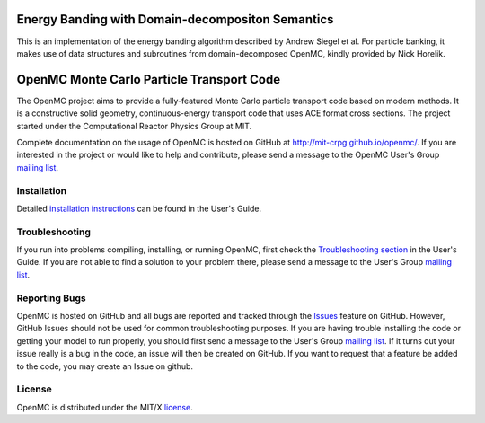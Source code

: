 ==================================================
Energy Banding with Domain-decompositon Semantics
==================================================

This is an implementation of the energy banding algorithm described by Andrew
Siegel et al.  For particle banking, it makes use of data structures and
subroutines from domain-decomposed OpenMC, kindly provided by Nick Horelik.


==========================================
OpenMC Monte Carlo Particle Transport Code
==========================================

The OpenMC project aims to provide a fully-featured Monte Carlo particle
transport code based on modern methods. It is a constructive solid geometry,
continuous-energy transport code that uses ACE format cross sections. The
project started under the Computational Reactor Physics Group at MIT.

Complete documentation on the usage of OpenMC is hosted on GitHub at
http://mit-crpg.github.io/openmc/. If you are interested in the project or would
like to help and contribute, please send a message to the OpenMC User's Group
`mailing list`_.

------------
Installation
------------

Detailed `installation instructions`_ can be found in the User's Guide.

---------------
Troubleshooting
---------------

If you run into problems compiling, installing, or running OpenMC, first check
the `Troubleshooting section`_ in the User's Guide. If you are not able to find
a solution to your problem there, please send a message to the User's Group
`mailing list`_.

--------------
Reporting Bugs
--------------

OpenMC is hosted on GitHub and all bugs are reported and tracked through the
Issues_ feature on GitHub. However, GitHub Issues should not be used for common
troubleshooting purposes. If you are having trouble installing the code or
getting your model to run properly, you should first send a message to the
User's Group `mailing list`_. If it turns out your issue really is a bug in the
code, an issue will then be created on GitHub. If you want to request that a
feature be added to the code, you may create an Issue on github.

-------
License
-------

OpenMC is distributed under the MIT/X license_.

.. _mailing list: https://groups.google.com/forum/?fromgroups=#!forum/openmc-users
.. _installation instructions: http://mit-crpg.github.io/openmc/usersguide/install.html
.. _Troubleshooting section: http://mit-crpg.github.io/openmc/usersguide/troubleshoot.html
.. _Issues: https://github.com/mit-crpg/openmc/issues
.. _license: http://mit-crpg.github.io/openmc/license.html
